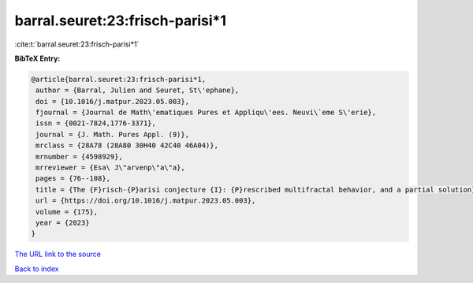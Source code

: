 barral.seuret:23:frisch-parisi*1
================================

:cite:t:`barral.seuret:23:frisch-parisi*1`

**BibTeX Entry:**

.. code-block:: bibtex

   @article{barral.seuret:23:frisch-parisi*1,
    author = {Barral, Julien and Seuret, St\'ephane},
    doi = {10.1016/j.matpur.2023.05.003},
    fjournal = {Journal de Math\'ematiques Pures et Appliqu\'ees. Neuvi\`eme S\'erie},
    issn = {0021-7824,1776-3371},
    journal = {J. Math. Pures Appl. (9)},
    mrclass = {28A78 (28A80 30H40 42C40 46A04)},
    mrnumber = {4598929},
    mrreviewer = {Esa\ J\"arvenp\"a\"a},
    pages = {76--108},
    title = {The {F}risch-{P}arisi conjecture {I}: {P}rescribed multifractal behavior, and a partial solution},
    url = {https://doi.org/10.1016/j.matpur.2023.05.003},
    volume = {175},
    year = {2023}
   }
`The URL link to the source <ttps://doi.org/10.1016/j.matpur.2023.05.003}>`_


`Back to index <../By-Cite-Keys.html>`_
